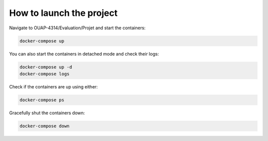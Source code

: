 =========================
How to launch the project
=========================

Navigate to OUAP-4314/Evaluation/Projet and start the containers:

.. code-block:: bash

    docker-compose up

You can also start the containers in detached mode and check their logs:

.. code-block:: bash

    docker-compose up -d
    docker-compose logs

Check if the containers are up using either:

.. code-block:: bash

    docker-compose ps

Gracefully shut the containers down:

.. code-block:: bash

    docker-compose down
